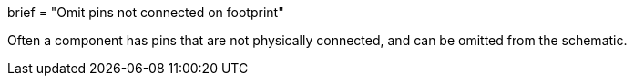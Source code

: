 +++
brief = "Omit pins not connected on footprint"
+++

Often a component has pins that are not physically connected, and can be omitted from the schematic.

